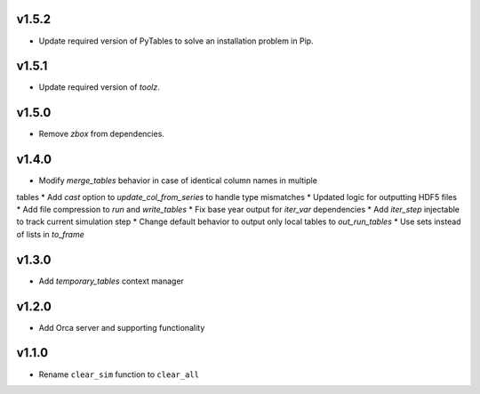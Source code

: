 v1.5.2
======

* Update required version of PyTables to solve an installation problem in Pip.

v1.5.1
======

* Update required version of `toolz`.

v1.5.0
======

* Remove `zbox` from dependencies.

v1.4.0
======

* Modify `merge_tables` behavior in case of identical column names in multiple
tables
* Add `cast` option to `update_col_from_series` to handle type mismatches
* Updated logic for outputting HDF5 files
* Add file compression to `run` and `write_tables`
* Fix base year output for `iter_var` dependencies
* Add `iter_step` injectable to track current simulation step
* Change default behavior to output only local tables to `out_run_tables`
* Use sets instead of lists in `to_frame`


v1.3.0
======

* Add `temporary_tables` context manager

v1.2.0
======

* Add Orca server and supporting functionality

v1.1.0
======

* Rename ``clear_sim`` function to ``clear_all``
